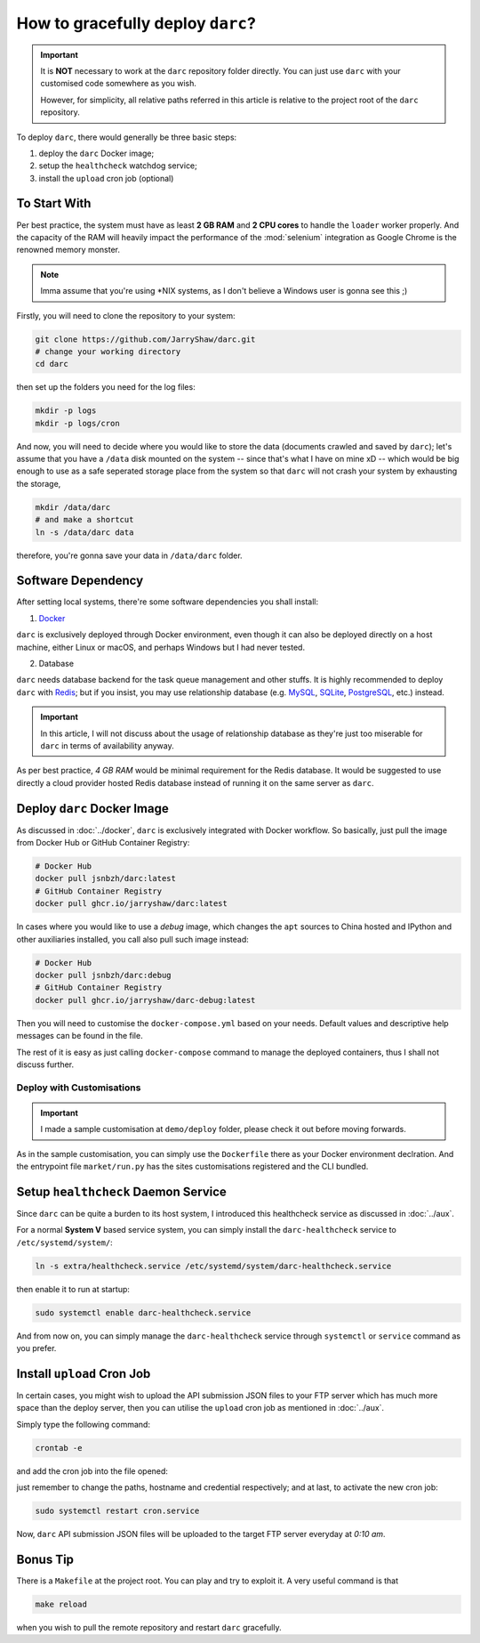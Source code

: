 How to gracefully deploy ``darc``?
==================================

.. important::

   It is **NOT** necessary to work at the ``darc`` repository
   folder directly. You can just use ``darc`` with your
   customised code somewhere as you wish.

   However, for simplicity, all relative paths referred in this
   article is relative to the project root of the ``darc``
   repository.

To deploy ``darc``, there would generally be three basic steps:

1. deploy the ``darc`` Docker image;
2. setup the ``healthcheck`` watchdog service;
3. install the ``upload`` cron job (optional)

To Start With
-------------

Per best practice, the system must have as least **2 GB RAM**
and **2 CPU cores** to handle the ``loader`` worker properly.
And the capacity of the RAM will heavily impact the performance
of the :mod:`selenium` integration as Google Chrome is the
renowned memory monster.

.. note::

   Imma assume that you're using \*NIX systems, as I don't
   believe a Windows user is gonna see this ;)

Firstly, you will need to clone the repository to your system:

.. code-block::

   git clone https://github.com/JarryShaw/darc.git
   # change your working directory
   cd darc

then set up the folders you need for the log files:

.. code-block::

   mkdir -p logs
   mkdir -p logs/cron

And now, you will need to decide where you would like to store
the data (documents crawled and saved by ``darc``); let's assume
that you have a ``/data`` disk mounted on the system -- since that's
what I have on mine xD -- which would be big enough to use as a
safe seperated storage place from the system so that ``darc`` will
not crash your system by exhausting the storage,

.. code-block::

   mkdir /data/darc
   # and make a shortcut
   ln -s /data/darc data

therefore, you're gonna save your data in ``/data/darc`` folder.

Software Dependency
-------------------

After setting local systems, there're some software dependencies
you shall install:

1. `Docker <https://www.docker.com>`__

``darc`` is exclusively deployed through Docker environment, even
though it can also be deployed directly on a host machine, either
Linux or macOS, and perhaps Windows but I had never tested.

2. Database

``darc`` needs database backend for the task queue management and
other stuffs. It is highly recommended to deploy ``darc`` with
`Redis <http://redis.io/>`__; but if you insist, you may use
relationship database (e.g. `MySQL`_, `SQLite`_, `PostgreSQL`_,
etc.) instead.

.. important::

   In this article, I will not discuss about the usage of relationship
   database as they're just too miserable for ``darc`` in terms of
   availability anyway.

.. _MySQL: https://mysql.com/
.. _SQLite: https://www.sqlite.org/
.. _PostgreSQL: https://www.postgresql.org/

As per best practice, *4 GB RAM* would be minimal requirement
for the Redis database. It would be suggested to use directly a
cloud provider hosted Redis database instead of running it on
the same server as ``darc``.

Deploy ``darc`` Docker Image
----------------------------

As discussed in :doc:`../docker`, ``darc`` is exclusively
integrated with Docker workflow. So basically, just pull
the image from Docker Hub or GitHub Container Registry:

.. code-block:: shell

   # Docker Hub
   docker pull jsnbzh/darc:latest
   # GitHub Container Registry
   docker pull ghcr.io/jarryshaw/darc:latest

In cases where you would like to use a *debug* image, which
changes the ``apt`` sources to China hosted and IPython and
other auxiliaries installed, you call also pull such image
instead:

.. code-block:: shell

   # Docker Hub
   docker pull jsnbzh/darc:debug
   # GitHub Container Registry
   docker pull ghcr.io/jarryshaw/darc-debug:latest

Then you will need to customise the ``docker-compose.yml``
based on your needs. Default values and descriptive help
messages can be found in the file.

The rest of it is easy as just calling ``docker-compose``
command to manage the deployed containers, thus I shall
not discuss further.

Deploy with Customisations
++++++++++++++++++++++++++

.. important::

   I made a sample customisation at ``demo/deploy`` folder,
   please check it out before moving forwards.

As in the sample customisation, you can simply use the ``Dockerfile``
there as your Docker environment declration. And the entrypoint file
``market/run.py`` has the sites customisations registered and the
CLI bundled.

Setup ``healthcheck`` Daemon Service
------------------------------------

Since ``darc`` can be quite a burden to its host system,
I introduced this healthcheck service as discussed in
:doc:`../aux`.

For a normal **System V** based service system, you can
simply install the ``darc-healthcheck`` service to
``/etc/systemd/system/``:

.. code-block:: shell

   ln -s extra/healthcheck.service /etc/systemd/system/darc-healthcheck.service

then enable it to run at startup:

.. code-block:: shell

   sudo systemctl enable darc-healthcheck.service

And from now on, you can simply manage the ``darc-healthcheck``
service through ``systemctl`` or ``service`` command
as you prefer.

Install ``upload`` Cron Job
---------------------------

In certain cases, you might wish to upload the API submission
JSON files to your FTP server which has much more space than
the deploy server, then you can utilise the ``upload`` cron
job as mentioned in :doc:`../aux`.

Simply type the following command:

.. code-block:: shell

   crontab -e

and add the cron job into the file opened:

.. code--block:: shell

   10 0 * * * ( cd /path/to/darc/ && /path/to/python3 /path/to/darc/extra/upload.py --host ftp://hostname --user username:password ) >> /path/to/darc/logs/cron/darc-upload.log 2>&1

just remember to change the paths, hostname and credential
respectively; and at last, to activate the new cron job:

.. code-block:: shell

   sudo systemctl restart cron.service

Now, ``darc`` API submission JSON files will be uploaded
to the target FTP server everyday at *0:10 am*.

Bonus Tip
---------

There is a ``Makefile`` at the project root. You can play
and try to exploit it. A very useful command is that

.. code-block:: shell

   make reload

when you wish to pull the remote repository and restart
``darc`` gracefully.
